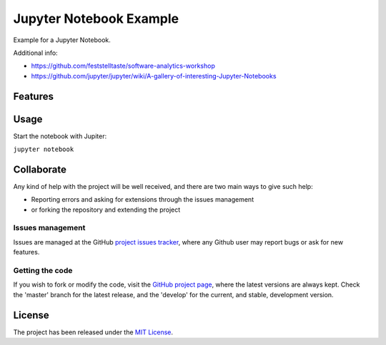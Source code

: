 ========================
Jupyter Notebook Example
========================

Example for a Jupyter Notebook.

Additional info:

- https://github.com/feststelltaste/software-analytics-workshop
- https://github.com/jupyter/jupyter/wiki/A-gallery-of-interesting-Jupyter-Notebooks

Features
--------

Usage
-----

Start the notebook with Jupiter:

``jupyter notebook``

Collaborate
-----------

Any kind of help with the project will be well received, and there are two main ways to give such help:

- Reporting errors and asking for extensions through the issues management
- or forking the repository and extending the project

Issues management
~~~~~~~~~~~~~~~~~

Issues are managed at the GitHub `project issues tracker`_, where any Github
user may report bugs or ask for new features.

Getting the code
~~~~~~~~~~~~~~~~

If you wish to fork or modify the code, visit the `GitHub project page`_, where
the latest versions are always kept. Check the 'master' branch for the latest
release, and the 'develop' for the current, and stable, development version.

License
-------

The project has been released under the `MIT License`_.

.. _Coveralls: https://coveralls.io
.. _GitHub project page: https://github.com/Bernardo-MG/jupyter-notebook-example
.. _project issues tracker: https://github.com/Bernardo-MG/jupyter-notebook-example/issues
.. _MIT License: http://www.opensource.org/licenses/mit-license.php
